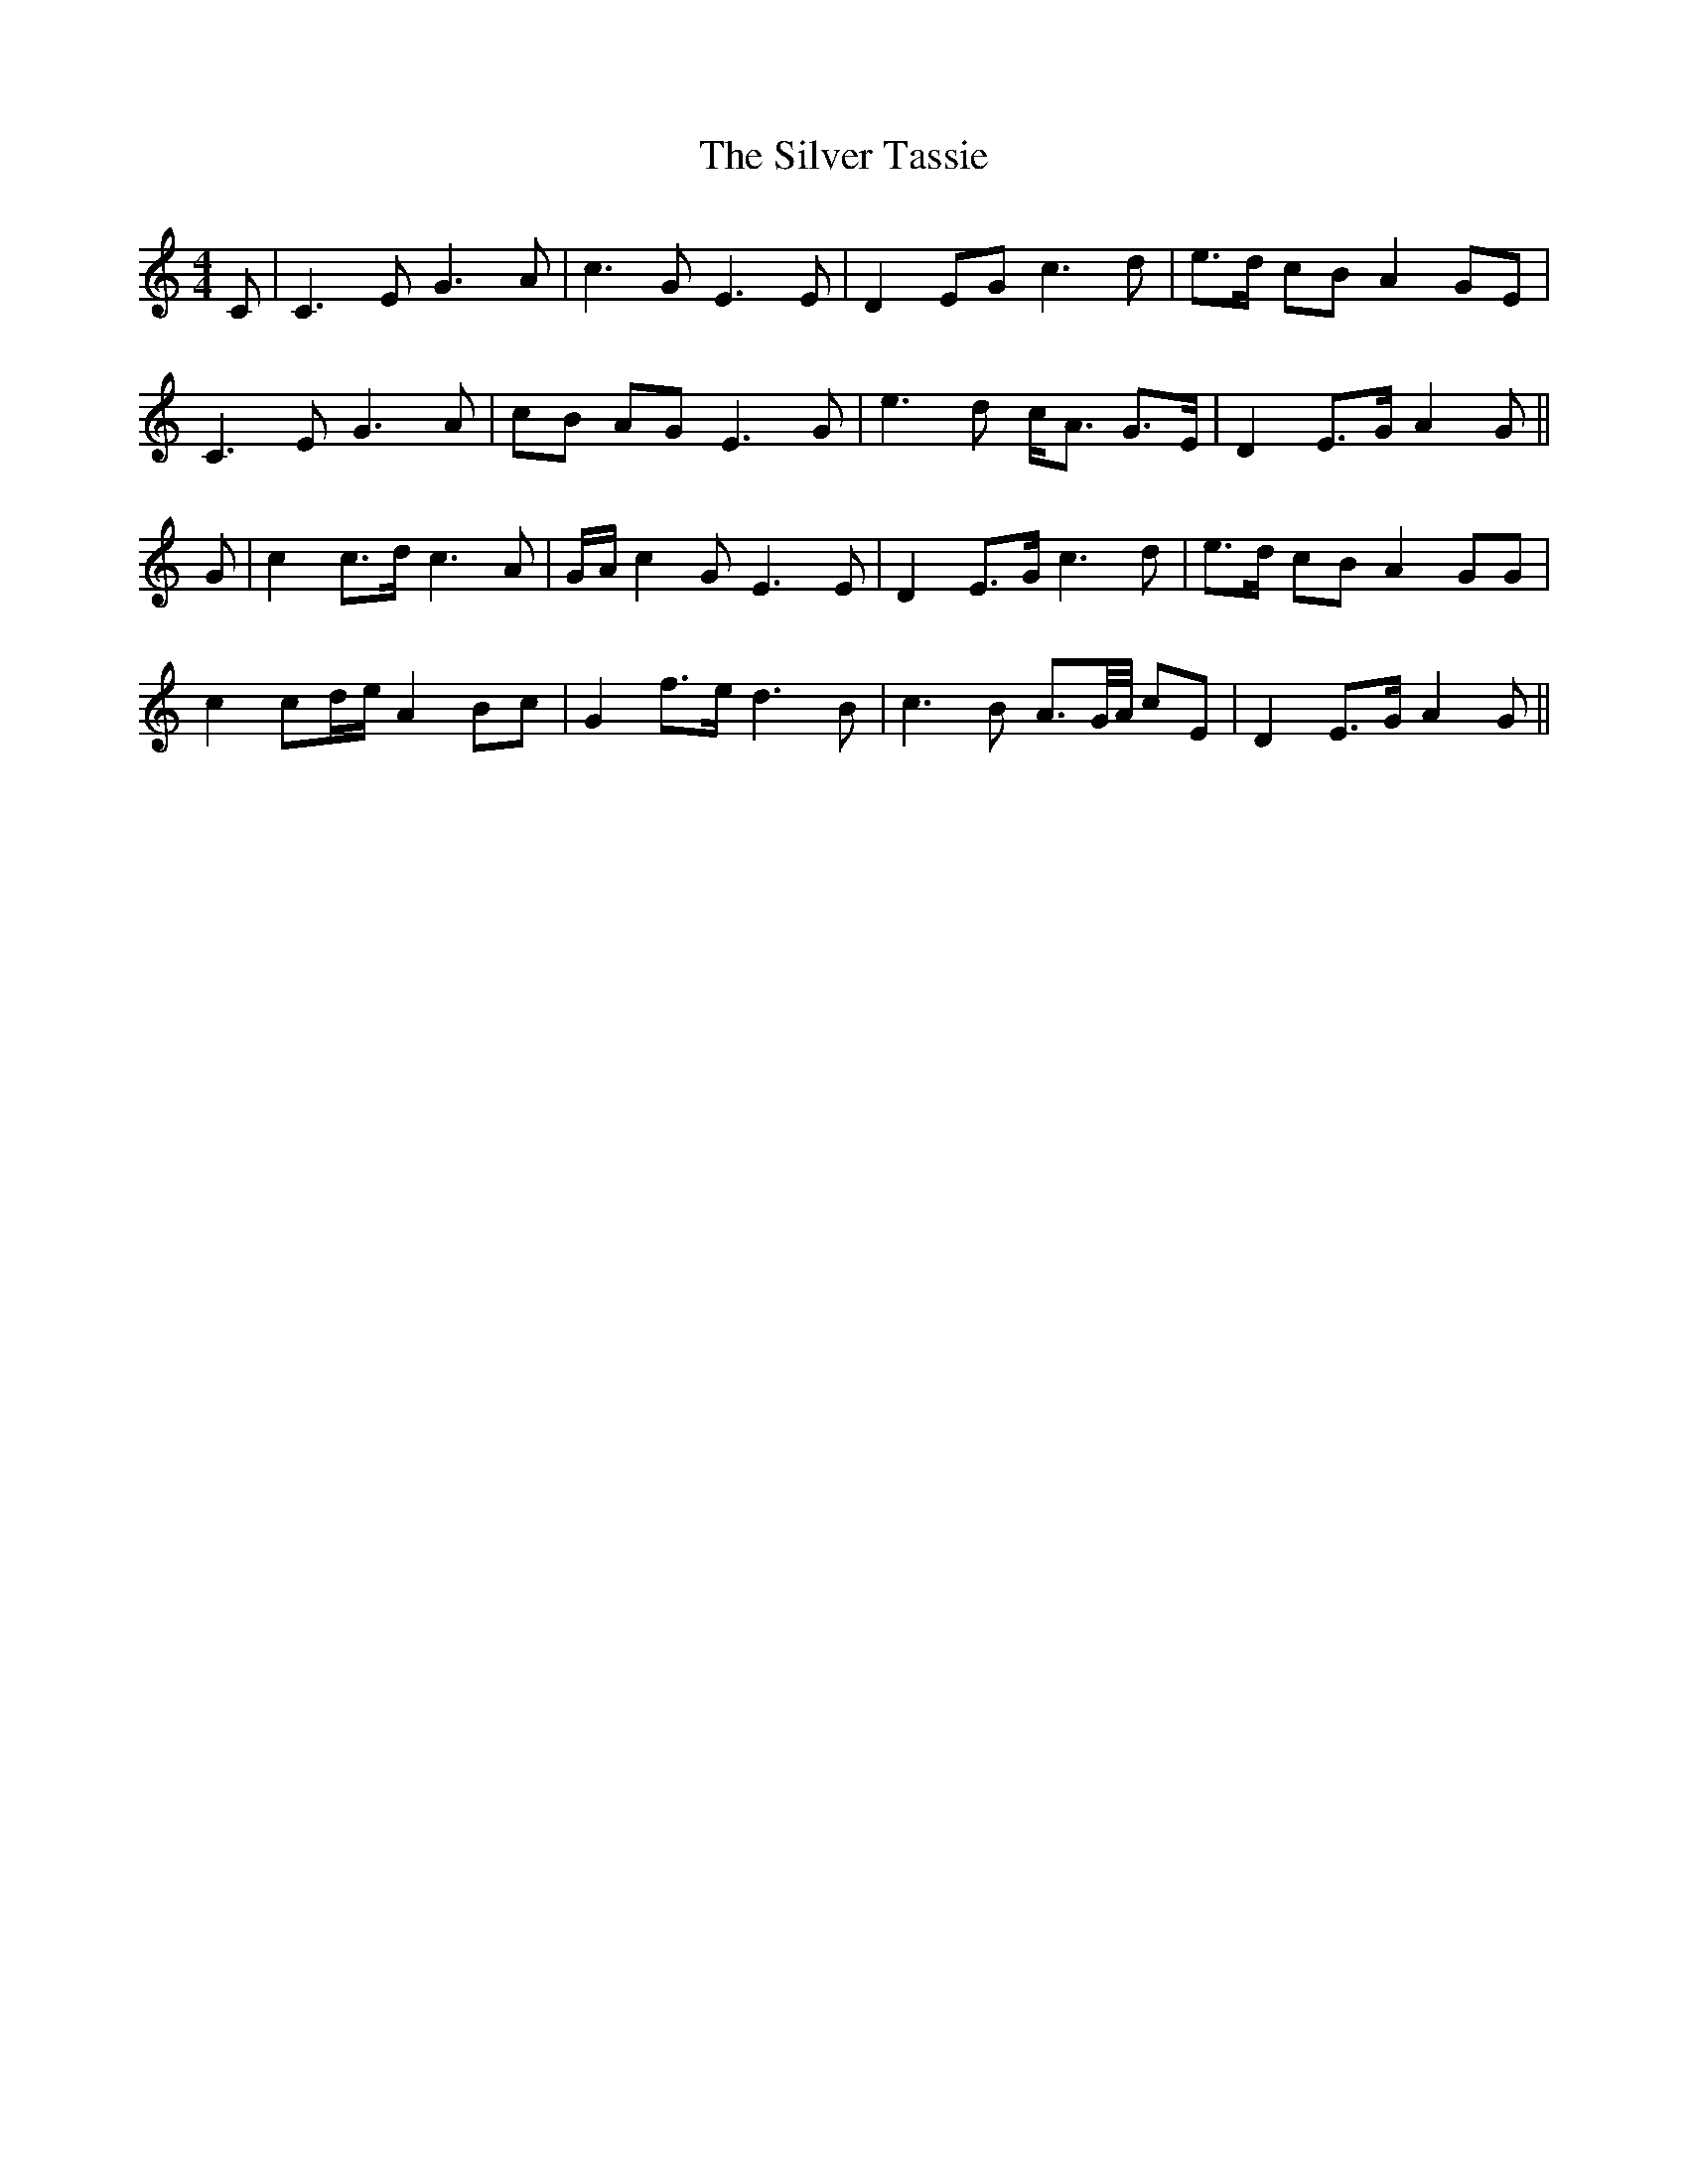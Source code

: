 X: 37085
T: Silver Tassie, The
R: barndance
M: 4/4
K: Cmajor
C|C3 E G3 A|c3 G E3 E|D2 EG c3 d|e>d cB A2 GE|
C3 E G3 A|cB AG E3 G|e3 d c<A G>E|D2 E>G A2 G||
G|c2 c>d c3 A|G/A/ c2 G E3 E|D2 E>G c3 d|e>d cB A2 GG|
c2 cd/e/ A2 Bc|G2 f3/2e/ d3 B|c3 B A>G/A// cE|D2 E>G A2 G||


